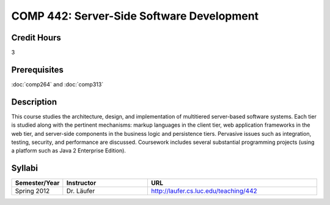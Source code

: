 .. index:: server-side software development

COMP 442: Server-Side Software Development
=======================================================

Credit Hours
-----------------------------------

3

Prerequisites
----------------------------

:doc:`comp264` and :doc:`comp313`


Description
----------------------------

This course studies the architecture, design, and implementation of
multitiered server-based software systems. Each tier is studied along with the
pertinent mechanisms: markup languages in the client tier, web application
frameworks in the web tier, and server-side components in the business logic
and persistence tiers. Pervasive issues such as integration, testing,
security, and performance are discussed. Coursework includes several
substantial programming projects (using a platform such as Java 2 Enterprise
Edition).

Syllabi
----------------------

.. csv-table:: 
   	:header: "Semester/Year", "Instructor", "URL"
   	:widths: 15, 25, 50

	"Spring 2012", "Dr. Läufer", "http://laufer.cs.luc.edu/teaching/442"
